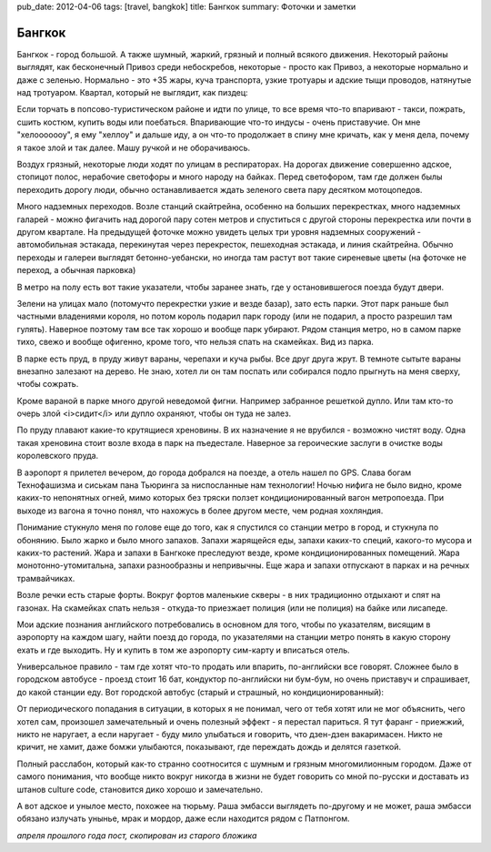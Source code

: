 pub_date: 2012-04-06
tags: [travel, bangkok]
title: Бангкок
summary: Фоточки и заметки

Бангкок
=======

Бангкок - город большой. А также шумный, жаркий, грязный и полный всякого движения.
Некоторый районы выглядят, как бесконечный Привоз среди небоскребов, некоторые - просто как Привоз, а некоторые нормально и даже с зеленью. Нормально - это +35 жары, куча транспорта, узкие тротуары и адские тыщи проводов, натянутые над тротуаром. Квартал, который не выглядит, как пиздец:

.. image:: bkk01.jpg

Если торчать в попсово-туристическом районе и идти по улице, то все время что-то впаривают - такси, пожрать, сшить костюм, купить воды или поебаться. Впаривающие что-то индусы - очень приставучие. Он мне "хелооооооу", я ему "хеллоу" и дальше иду, а он что-то продолжает в спину мне кричать, как у меня дела, почему я такое злой и так далее. Машу ручкой и не оборачиваюсь.

Воздух грязный, некоторые люди ходят по улицам в респираторах. На дорогах движение совершенно адское, стопицот полос, нерабочие светофоры и много народу на байках. Перед светофором, там где должен былы переходить дорогу люди, обычно останавливается ждать зеленого света пару десятком мотоцопедов.

.. image:: bkk_motosai.jpg

Много надземных переходов. Возле станций скайтрейна, особенно на больших перекрестках, много надземных галарей - можно фигачить над дорогой пару сотен метров и спуститься с другой стороны перекрестка или почти в другом квартале. На предыдущей фоточке можно увидеть целых три уровня надземных сооружений - автомобильная эстакада, перекинутая через перекресток, пешеходная эстакада, и линия скайтрейна. Обычно переходы и галереи выглядят бетонно-уебански, но иногда там растут вот такие сиреневые цветы (на фоточке не переход, а обычная парковка)

.. image:: parking.jpg

В метро на полу есть вот такие указатели, чтобы заранее знать, где у остановившегося поезда будут двери.

.. image:: bts.jpg

Зелени на улицах мало (потомучто перекрестки узкие и везде базар), зато есть парки. Этот парк раньше был частными владениями короля, но потом король подарил парк городу (или не подарил, а просто разрешил там гулять). Наверное поэтому там все так хорошо и вообще парк убирают. Рядом станция метро, но в самом парке тихо, свежо и вообще офигенно, кроме того, что нельзя спать на скамейках. Вид из парка.

.. image:: lumpini01.jpg

В парке есть пруд, в пруду живут вараны, черепахи и куча рыбы. Все друг друга жрут. В темноте сытыте вараны внезапно залезают на дерево. Не знаю, хотел ли он там поспать или собирался подло прыгнуть на меня сверху, чтобы сожрать.

.. image:: lumpini02.jpg

.. image:: lumpini03.jpg

Кроме вараной в парке много другой неведомой фигни. Например забранное решеткой дупло. Или там кто-то очерь злой <i>сидит</i> или дупло охраняют, чтобы он туда не залез.

.. image:: lumpini04.jpg

По пруду плавают какие-то крутящиеся хреновины. В их назначение я не врубился - возможно чистят воду. Одна такая хреновина стоит возле входа в парк на пъедестале. Наверное за героические заслуги в очистке воды королевского пруда.

.. image:: lumpini05.jpg
.. image:: lumpini06.jpg

В аэропорт я прилетел вечером, до города добрался на поезде, а отель нашел по GPS. Слава богам Технофашизма и сиськам пана Тьюринга за ниспосланные нам технологии! Ночью нифига не было видно, кроме каких-то непонятных огней, мимо которых без тряски ползет кондиционированный вагон метропоезда. При выходе из вагона я точно понял, что нахожусь в более другом месте, чем родная хохляндия. 

Понимание стукнуло меня по голове еще до того, как я спустился со станции метро в город, и стукнула по обонянию. Было жарко и было много запахов. Запахи жарящейся еды, запахи каких-то специй, какого-то мусора и каких-то растений. Жара и запахи в Бангкоке преследуют везде, кроме кондиционированных помещений. Жара монотонно-утомитальна, запахи разнообразны и непривычны. Еще жара и запахи отпускают в парках и на речных трамвайчиках.

.. image:: river.jpg

Возле речки есть старые форты. Вокруг фортов маленькие скверы - в них традиционно отдыхают и спят на газонах. На скамейках спать нельзя - откуда-то приезжает полиция (или не полиция) на байке или лисапеде.

.. image:: fort.jpg

Мои адские познания английского потребовались в основном для того, чтобы по указателям, висящим в аэропорту на каждом шагу, найти поезд до города, по указателями на станции метро понять в какую сторону ехать и где выходить. Ну и купить в том же аэропорту сим-карту и вписаться отель. 

Универсальное правило - там где хотят что-то продать или впарить, по-английски все говорят. Сложнее было в городском автобусе - проезд стоит 16 бат, кондуктор по-английски ни бум-бум, но очень приставуч и спрашивает, до какой станции еду. Вот городской автобус (старый и страшный, но кондиционированный):

.. image:: bus.jpg

От периодического попадания в ситуации, в которых я не понимал, чего от тебя хотят или не мог объяснить, чего хотел сам, произошел замечательный и очень полезный эффект - я перестал париться. Я тут фаранг - приежжий, никто не наругает, а если наругает - буду мило улыбаться и говорить, что дзен-дзен вакаримасен. Никто не кричит, не хамит, даже бомжи улыбаются, показывают, где переждать дождь и делятся газеткой. 

Полный расслабон, который как-то странно соотносится с шумным и грязным многомилионным городом. Даже от самого понимания, что вообще никто вокруг никогда в жизни не будет говорить со мной по-русски и доставать из штанов culture code, становится дико хорошо и замечательно.

А вот адское и унылое место, похожее на тюрьму. Раша эмбасси выглядеть по-другому и не может, раша эмбасси обязано излучать унынье, мрак и мордор, даже если находится рядом с Патпонгом.

.. image:: prison.jpg

*апреля прошлого года пост, скопирован из старого бложика*
